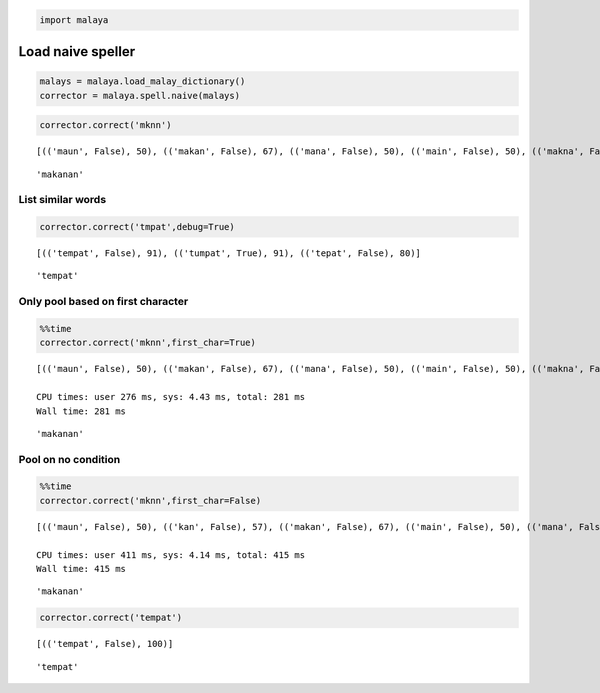 
.. code:: python

    import malaya

Load naive speller
------------------

.. code:: python

    malays = malaya.load_malay_dictionary()
    corrector = malaya.spell.naive(malays)

.. code:: python

    corrector.correct('mknn')


.. parsed-literal::

    [(('maun', False), 50), (('makan', False), 67), (('mana', False), 50), (('main', False), 50), (('makna', False), 67), (('menu', False), 50), (('mani', False), 50), (('makin', False), 67), (('min', False), 57), (('mini', False), 50), (('mena', False), 50), (('makanan', False), 73)]





.. parsed-literal::

    'makanan'



List similar words
^^^^^^^^^^^^^^^^^^

.. code:: python

    corrector.correct('tmpat',debug=True)


.. parsed-literal::

    [(('tempat', False), 91), (('tumpat', True), 91), (('tepat', False), 80)]





.. parsed-literal::

    'tempat'



Only pool based on first character
^^^^^^^^^^^^^^^^^^^^^^^^^^^^^^^^^^

.. code:: python

    %%time
    corrector.correct('mknn',first_char=True)


.. parsed-literal::

    [(('maun', False), 50), (('makan', False), 67), (('mana', False), 50), (('main', False), 50), (('makna', False), 67), (('menu', False), 50), (('mani', False), 50), (('makin', False), 67), (('min', False), 57), (('mini', False), 50), (('mena', False), 50), (('makanan', False), 73)]

    CPU times: user 276 ms, sys: 4.43 ms, total: 281 ms
    Wall time: 281 ms




.. parsed-literal::

    'makanan'



Pool on no condition
^^^^^^^^^^^^^^^^^^^^

.. code:: python

    %%time
    corrector.correct('mknn',first_char=False)


.. parsed-literal::

    [(('maun', False), 50), (('kan', False), 57), (('makan', False), 67), (('main', False), 50), (('mana', False), 50), (('makna', False), 67), (('mena', False), 50), (('menu', False), 50), (('mani', False), 50), (('ikon', False), 50), (('makin', False), 67), (('min', False), 57), (('akan', False), 50), (('ken', False), 57), (('kun', False), 57), (('mini', False), 50), (('kon', False), 57), (('ikan', False), 50), (('makanan', False), 73)]

    CPU times: user 411 ms, sys: 4.14 ms, total: 415 ms
    Wall time: 415 ms




.. parsed-literal::

    'makanan'



.. code:: python

    corrector.correct('tempat')


.. parsed-literal::

    [(('tempat', False), 100)]





.. parsed-literal::

    'tempat'
